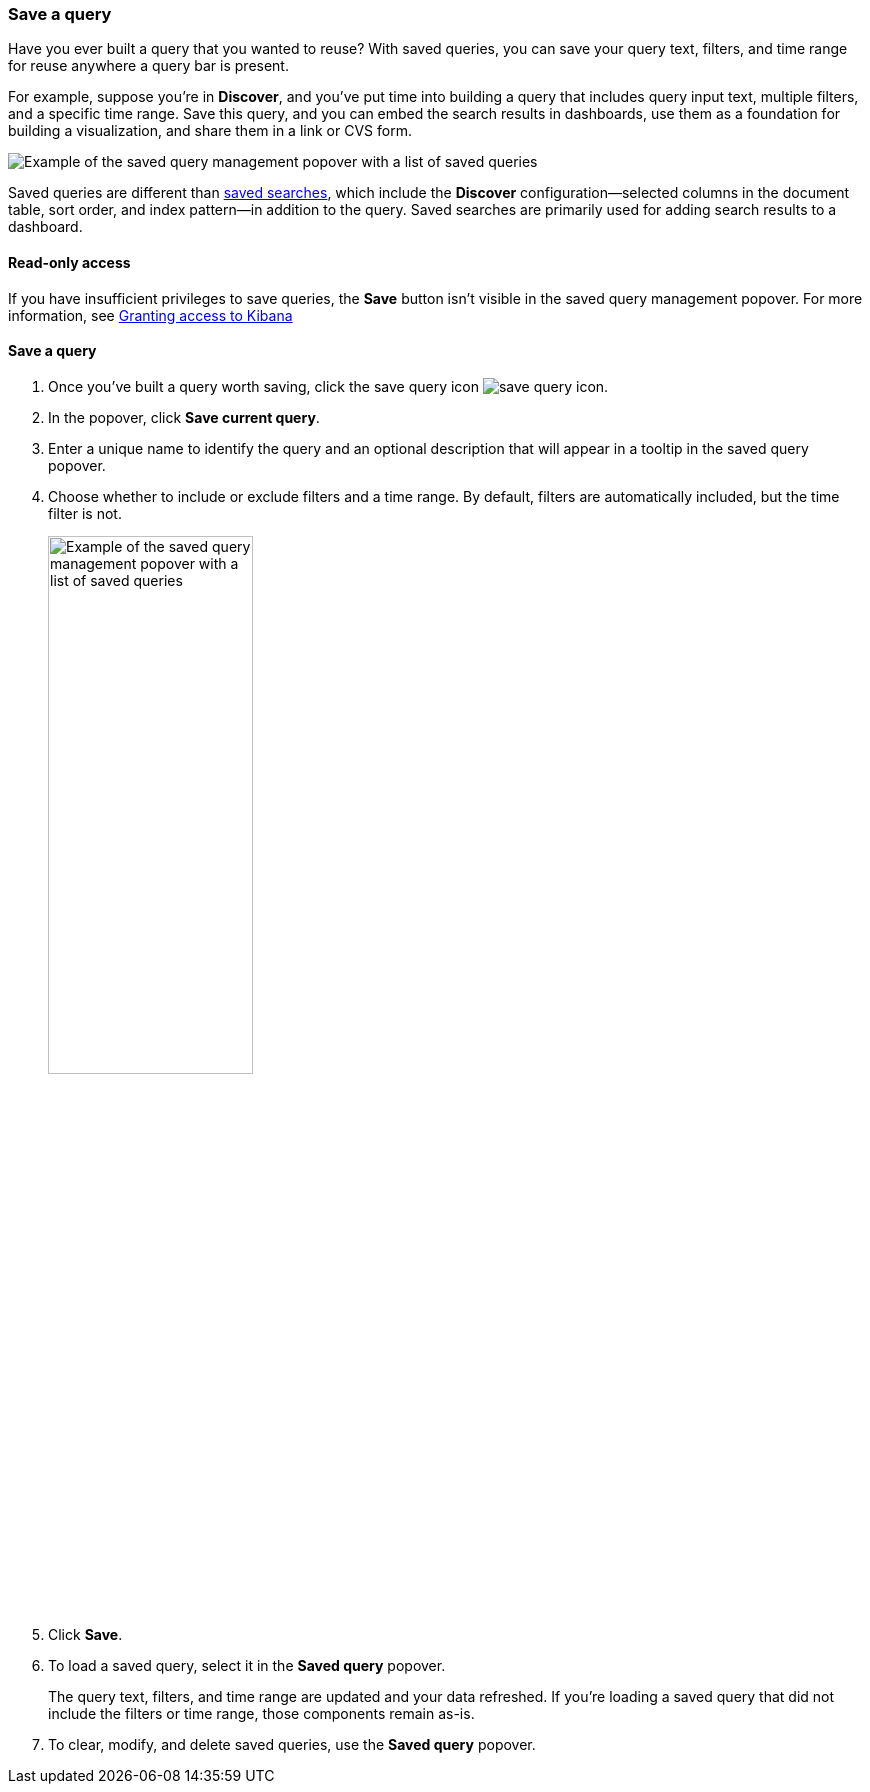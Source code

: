 [[save-load-delete-query]]
=== Save a query

Have you ever built a query that you wanted to reuse?
With saved queries, you can save your query text, filters, and time range for
reuse anywhere a query bar is present.

For example, suppose you're in *Discover*, and you've put time into building
a query that includes query input text, multiple filters, and a specific time range.
Save this query, and you can embed the search results in dashboards,
use them as a foundation for building a visualization,
and share them in a link or CVS form.

[role="screenshot"]
image:concepts/images/saved-query.png["Example of the saved query management popover with a list of saved queries"]


Saved queries are different than <<save-open-search,saved searches>>,
which include the *Discover* configuration&mdash;selected columns in the document table, sort order, and
index pattern&mdash;in addition to the query.
Saved searches are primarily used for adding search results to a dashboard.

[role="xpack"]
==== Read-only access
If you have insufficient privileges to save queries,
the *Save* button isn't visible in the saved query management popover.
For more information, see <<xpack-security-authorization, Granting access to Kibana>>

==== Save a query

. Once you’ve built a query worth saving, click the save query icon image:concepts/images/save-icon.png["save query icon"].
. In the popover, click *Save current query*.
. Enter a unique name to identify the query and an optional description that will appear in a tooltip in the saved query popover.
. Choose whether to include or exclude filters and a time range.
By default, filters are automatically included, but the time filter is not.
+
[role="screenshot"]
image:concepts/images/saved-query-popup.png["Example of the saved query management popover with a list of saved queries", width=50%]

. Click *Save*.
. To load a saved query, select it in the *Saved query* popover.
+
The query text, filters, and time range are updated and your data refreshed.
If you’re loading a saved query that did not include the filters or time range, those components remain as-is.
. To clear, modify, and delete saved queries, use the *Saved query* popover.
